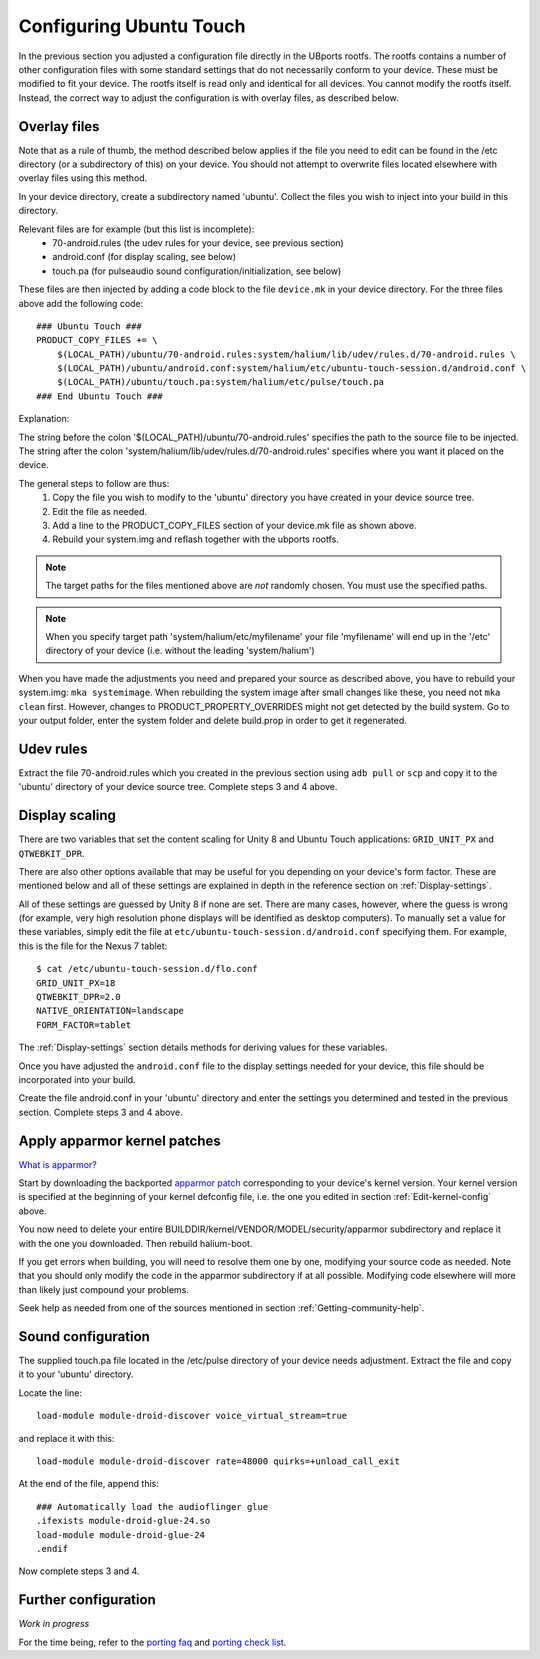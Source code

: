 Configuring Ubuntu Touch
========================

In the previous section you adjusted a configuration file directly in the UBports rootfs. The rootfs contains a number of other configuration files with some standard settings that do not necessarily conform to your device. These must be modified to fit your device. The rootfs itself is read only and identical for all devices. You cannot modify the rootfs itself. Instead, the correct way to adjust the configuration is with overlay files, as described below.

.. _Overlay-files:

Overlay files
-------------

Note that as a rule of thumb, the method described below applies if the file you need to edit can be found in the /etc directory (or a subdirectory of this) on your device. You should not attempt to overwrite files located elsewhere with overlay files using this method.

In your device directory, create a subdirectory named 'ubuntu'. Collect the files you wish to inject into your build in this directory. 

Relevant files are for example (but this list is incomplete):
    * 70-android.rules (the udev rules for your device, see previous section)
    * android.conf (for display scaling, see below)
    * touch.pa (for pulseaudio sound configuration/initialization, see below)

These files are then injected by adding a code block to the file ``device.mk`` in your device directory. For the three files above add the following code::

    ### Ubuntu Touch ###
    PRODUCT_COPY_FILES += \
        $(LOCAL_PATH)/ubuntu/70-android.rules:system/halium/lib/udev/rules.d/70-android.rules \
        $(LOCAL_PATH)/ubuntu/android.conf:system/halium/etc/ubuntu-touch-session.d/android.conf \
        $(LOCAL_PATH)/ubuntu/touch.pa:system/halium/etc/pulse/touch.pa 
    ### End Ubuntu Touch ###

Explanation:

The string before the colon '$(LOCAL_PATH)/ubuntu/70-android.rules' specifies the path to the source file to be injected. The string after the colon 'system/halium/lib/udev/rules.d/70-android.rules' specifies where you want it placed on the device.

The general steps to follow are thus:
    1. Copy the file you wish to modify to the 'ubuntu' directory you have created in your device source tree.
    2. Edit the file as needed.
    3. Add a line to the PRODUCT_COPY_FILES section of your device.mk file as shown above.
    4. Rebuild your system.img and reflash together with the ubports rootfs.

.. note::

    The target paths for the files mentioned above are *not* randomly chosen. You must use the specified paths. 

.. note::

    When you specify target path 'system/halium/etc/myfilename' your file 'myfilename' will end up in the '/etc' directory of your device (i.e. without the leading 'system/halium')

When you have made the adjustments you need and prepared your source as described above, you have to rebuild your system.img: ``mka systemimage``. When rebuilding the system image after small changes like these, you need not ``mka clean`` first. However, changes to PRODUCT_PROPERTY_OVERRIDES might not get detected by the build system. Go to your output folder, enter the system folder and delete build.prop in order to get it regenerated.

Udev rules
----------

Extract the file 70-android.rules which you created in the previous section using ``adb pull`` or ``scp`` and copy it to the 'ubuntu' directory of your device source tree. Complete steps 3 and 4 above.

.. _Display-scaling:

Display scaling
---------------

There are two variables that set the content scaling for Unity 8 and Ubuntu Touch applications: ``GRID_UNIT_PX`` and ``QTWEBKIT_DPR``.

There are also other options available that may be useful for you depending on your device's form factor. These are mentioned below and all of these settings are explained in depth in the reference section on :ref:`Display-settings`.

All of these settings are guessed by Unity 8 if none are set. There are many cases, however, where the guess is wrong (for example, very high resolution phone displays will be identified as desktop computers). To manually set a value for these variables, simply edit the file at ``etc/ubuntu-touch-session.d/android.conf`` specifying them. For example, this is the file for the Nexus 7 tablet::

    $ cat /etc/ubuntu-touch-session.d/flo.conf
    GRID_UNIT_PX=18
    QTWEBKIT_DPR=2.0
    NATIVE_ORIENTATION=landscape
    FORM_FACTOR=tablet

The :ref:`Display-settings` section details methods for deriving values for these variables.

Once you have adjusted the ``android.conf`` file to the display settings needed for your device, this file should be incorporated into your build.

Create the file android.conf in your 'ubuntu' directory and enter the settings you determined and tested in the previous section. Complete steps 3 and 4 above.

.. _Apply-apparmor-kernel-patches:

Apply apparmor kernel patches
-----------------------------

`What is apparmor? <https://wiki.ubuntu.com/AppArmor>`_

Start by downloading the backported `apparmor patch <https://github.com/ubports/apparmor-backports-ut>`_ corresponding to your device's kernel version. Your kernel version is specified at the beginning of your kernel defconfig file, i.e. the one you edited in section :ref:`Edit-kernel-config` above.

You now need to delete your entire BUILDDIR/kernel/VENDOR/MODEL/security/apparmor subdirectory and replace it with the one you downloaded. Then rebuild halium-boot. 

If you get errors when building, you will need to resolve them one by one, modifying your source code as needed. Note that you should only modify the code in the apparmor subdirectory if at all possible. Modifying code elsewhere will more than likely just compound your problems.

Seek help as needed from one of the sources mentioned in section :ref:`Getting-community-help`.

Sound configuration
-------------------

The supplied touch.pa file located in the /etc/pulse directory of your device needs adjustment. Extract the file and copy it to your 'ubuntu' directory. 

Locate the line::

    load-module module-droid-discover voice_virtual_stream=true

and replace it with this::

    load-module module-droid-discover rate=48000 quirks=+unload_call_exit

At the end of the file, append this::

    ### Automatically load the audioflinger glue
    .ifexists module-droid-glue-24.so
    load-module module-droid-glue-24
    .endif

Now complete steps 3 and 4.

Further configuration
---------------------

*Work in progress*

For the time being, refer to the `porting faq <https://pad.ubports.com/p/porting-faq>`_ and `porting check list <https://pad.ubports.com/p/PortChecklist>`_.


